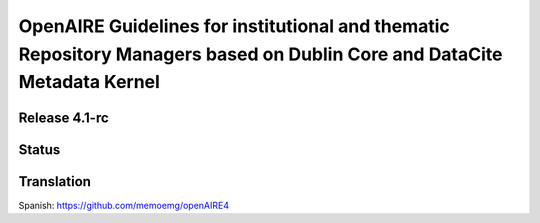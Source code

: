 OpenAIRE Guidelines for institutional and thematic Repository Managers based on Dublin Core and DataCite Metadata Kernel
========================================================================================================================

Release 4.1-rc
~~~~~~~~~~~~~~

.. image:: https://zenodo.org/badge/DOI/10.5281/zenodo.1299203.svg
   :target: https://doi.org/10.5281/zenodo.1299203
   :alt: v.4.1 DOI

.. image:: https://readthedocs.org/projects/openaire-guidelines-for-literature-repository-managers/badge/?version=latest
   :target: https://readthedocs.org/projects/openaire-guidelines-for-literature-repository-managers/?badge=v4.1.0
   :alt: Documentation Status

Status
~~~~~~

.. image:: https://travis-ci.org/openaire/guidelines-literature-repositories.svg?branch=master
   :target: https://travis-ci.org/openaire/guidelines-literature-repositories

.. image:: https://readthedocs.org/projects/openaire-guidelines-for-literature-repository-managers/badge/?version=latest
   :target: https://readthedocs.org/projects/openaire-guidelines-for-literature-repository-managers/?badge=latest
   :alt: Documentation Status


Translation
~~~~~~

Spanish: https://github.com/memoemg/openAIRE4
